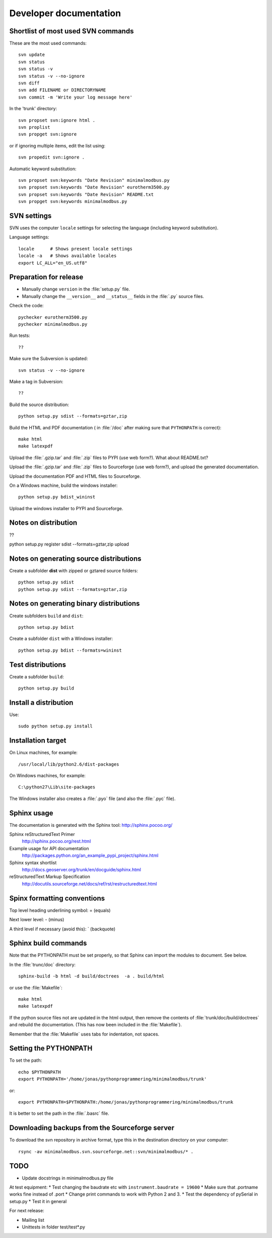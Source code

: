 Developer documentation
=======================


Shortlist of most used SVN commands
-----------------------------------
These are the most used commands::

    svn update
    svn status 
    svn status -v
    svn status -v --no-ignore
    svn diff
    svn add FILENAME or DIRECTORYNAME
    svn commit -m 'Write your log message here'

In the 'trunk' directory::

    svn propset svn:ignore html .
    svn proplist
    svn propget svn:ignore

or if ignoring multiple items, edit the list using:: 

    svn propedit svn:ignore .

Automatic keyword substitution::

    svn propset svn:keywords "Date Revision" minimalmodbus.py
    svn propset svn:keywords "Date Revision" eurotherm3500.py
    svn propset svn:keywords "Date Revision" README.txt
    svn propget svn:keywords minimalmodbus.py


SVN settings
------------

SVN uses the computer ``locale`` settings for selecting the language (including keyword substitution). 

Language settings::

    locale      # Shows present locale settings
    locale -a   # Shows available locales
    export LC_ALL="en_US.utf8"

Preparation for release
-----------------------
* Manually change ``version`` in the :file:`setup.py` file.
* Manually change the ``__version__`` and ``__status__`` fields in the :file:`.py` source files.


Check the code::

    pychecker eurotherm3500.py 
    pychecker minimalmodbus.py 

Run tests::

    ??

Make sure the Subversion is updated::

    svn status -v --no-ignore

Make a tag in Subversion::
 
  ??

Build the source distribution::

    python setup.py sdist --formats=gztar,zip

Build the HTML and PDF documentation  ( in :file:`/doc` after making sure that ``PYTHONPATH`` is correct)::

    make html
    make latexpdf

Upload the :file:`.gzip.tar` and :file:`.zip` files to PYPI (use web form?). What about README.txt?

Upload the :file:`.gzip.tar` and :file:`.zip` files to Sourceforge (use web form?), and upload the generated documentation.

Upload the documentation PDF and HTML files to Sourceforge.

On a Windows machine, build the windows installer:: 

    python setup.py bdist_wininst

Upload the windows installer to PYPI and Sourceforge.

Notes on distribution
---------------------
??

python setup.py register sdist --formats=gztar,zip upload

Notes on generating source distributions
----------------------------------------

Create a subfolder **dist** with zipped or gztared source folders::

    python setup.py sdist
    python setup.py sdist --formats=gztar,zip


Notes on generating binary distributions
----------------------------------------

Create subfolders ``build`` and ``dist``::

    python setup.py bdist

Create a subfolder ``dist`` with a Windows installer::

    python setup.py bdist --formats=wininst


Test distributions
------------------

Create a subfolder ``build``::

    python setup.py build


Install a distribution
----------------------
Use::

    sudo python setup.py install


Installation target
-------------------
On Linux machines, for example::

    /usr/local/lib/python2.6/dist-packages

On Windows machines, for example::

    C:\python27\Lib\site-packages

The Windows installer also creates a :file:`.pyo` file (and also the :file:`.pyc` file).


Sphinx usage
------------
The documentation is generated with the Sphinx tool: http://sphinx.pocoo.org/

Sphinx reStructuredText Primer
    http://sphinx.pocoo.org/rest.html

Example usage for API documentation
    http://packages.python.org/an_example_pypi_project/sphinx.html

Sphinx syntax shortlist
    http://docs.geoserver.org/trunk/en/docguide/sphinx.html

reStructuredText Markup Specification 
    http://docutils.sourceforge.net/docs/ref/rst/restructuredtext.html


Spinx formatting conventions
----------------------------

Top level heading underlining symbol: = (equals)

Next lower level: - (minus)

A third level if necessary (avoid this): ` (backquote)


Sphinx build commands
---------------------
Note that the PYTHONPATH must be set properly, so that Sphinx can import the modules to document. See below.

In the :file:`trunc/doc` directory::

    sphinx-build -b html -d build/doctrees  -a . build/html

or use the :file:`Makefile`::

    make html
    make latexpdf
    
If the python source files not are updated in the html output, then remove the contents of :file:`trunk/doc/build/doctrees` and rebuild the documentation. (This has now been included in the :file:`Makefile`).

Remember that the :file:`Makefile` uses tabs for indentation, not spaces.

Setting the PYTHONPATH
----------------------

To set the path::
    
    echo $PYTHONPATH
    export PYTHONPATH='/home/jonas/pythonprogrammering/minimalmodbus/trunk'

or::

    export PYTHONPATH=$PYTHONPATH:/home/jonas/pythonprogrammering/minimalmodbus/trunk

It is better to set the path in the :file:`.basrc` file.

Downloading backups from the Sourceforge server
-----------------------------------------------
To download the svn repository in archive format, type this in the destination directory on your computer::

    rsync -av minimalmodbus.svn.sourceforge.net::svn/minimalmodbus/* .


TODO
----
* Update docstrings in minimalmodbus.py file

At test equipment:
* Test changing the baudrate etc with ``instrument.baudrate = 19600``
* Make sure that .portname works fine instead of .port 
* Change print commands to work with Python 2 and 3.
* Test the dependency of pySerial in setup.py
* Test it in general


For next release:

* Mailing list
* Unittests in folder test/test*.py





